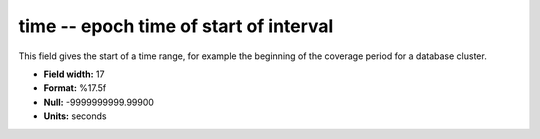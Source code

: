 .. _dbcluster0.7-time_attributes:

**time** -- epoch time of start of interval
-------------------------------------------

This field gives the start of a time range, for example
the beginning of the coverage period for a database
cluster.

* **Field width:** 17
* **Format:** %17.5f
* **Null:** -9999999999.99900
* **Units:** seconds
